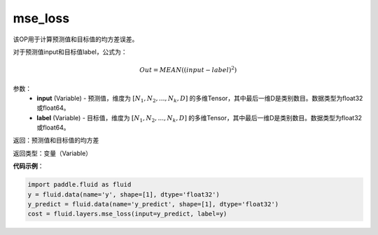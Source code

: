 .. _cn_api_fluid_layers_mse_loss:

mse_loss
-------------------------------

.. py:function:: paddle.fluid.layers.mse_loss(input,label)

该OP用于计算预测值和目标值的均方差误差。

对于预测值input和目标值label，公式为：

.. math::

    Out = MEAN((input-label)^{2})

参数：
    - **input** (Variable) - 预测值，维度为 :math:`[N_1, N_2, ..., N_k, D]` 的多维Tensor，其中最后一维D是类别数目。数据类型为float32或float64。
    - **label** (Variable) - 目标值，维度为 :math:`[N_1, N_2, ..., N_k, D]` 的多维Tensor，其中最后一维D是类别数目。数据类型为float32或float64。

返回：预测值和目标值的均方差

返回类型：变量（Variable）

**代码示例**：

.. code-block:: python

    import paddle.fluid as fluid
    y = fluid.data(name='y', shape=[1], dtype='float32')
    y_predict = fluid.data(name='y_predict', shape=[1], dtype='float32')
    cost = fluid.layers.mse_loss(input=y_predict, label=y)



